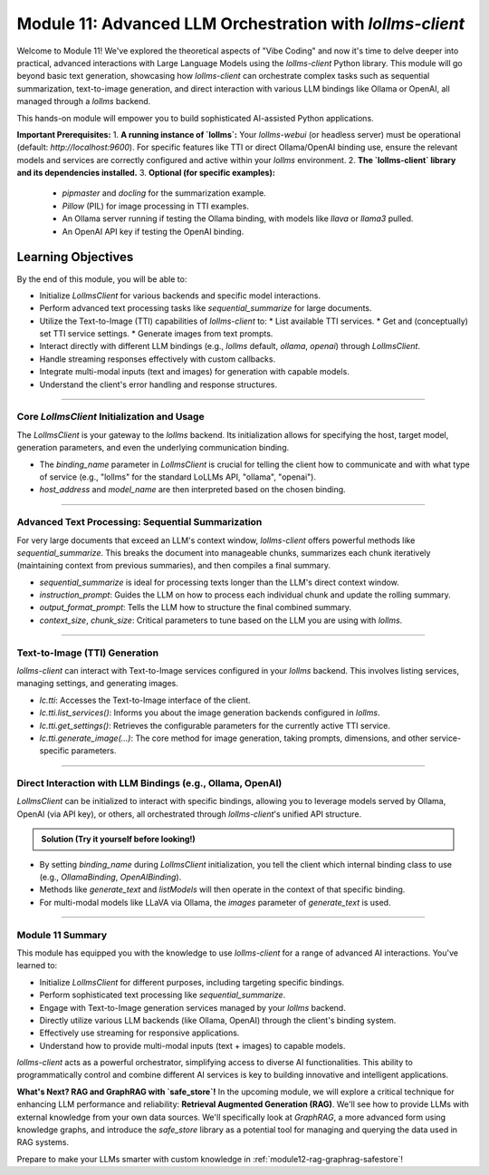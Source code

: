 .. _module11-practical-llm-interaction:

==================================================================
Module 11: Advanced LLM Orchestration with `lollms-client`
==================================================================

Welcome to Module 11! We've explored the theoretical aspects of "Vibe Coding" and now it's time to delve deeper into practical, advanced interactions with Large Language Models using the `lollms-client` Python library. This module will go beyond basic text generation, showcasing how `lollms-client` can orchestrate complex tasks such as sequential summarization, text-to-image generation, and direct interaction with various LLM bindings like Ollama or OpenAI, all managed through a `lollms` backend.

This hands-on module will empower you to build sophisticated AI-assisted Python applications.

.. image:: ../_static/images/ai_orchestration.png
   :alt: A conductor (Python script) leading an orchestra of AI models and tools
   :width: 650px
   :align: center

**Important Prerequisites:**
1.  **A running instance of `lollms`:** Your `lollms-webui` (or headless server) must be operational (default: `http://localhost:9600`). For specific features like TTI or direct Ollama/OpenAI binding use, ensure the relevant models and services are correctly configured and active within your `lollms` environment.
2.  **The `lollms-client` library and its dependencies installed.**
3.  **Optional (for specific examples):**
    *   `pipmaster` and `docling` for the summarization example.
    *   `Pillow` (PIL) for image processing in TTI examples.
    *   An Ollama server running if testing the Ollama binding, with models like `llava` or `llama3` pulled.
    *   An OpenAI API key if testing the OpenAI binding.

Learning Objectives
-------------------

By the end of this module, you will be able to:

*   Initialize `LollmsClient` for various backends and specific model interactions.
*   Perform advanced text processing tasks like `sequential_summarize` for large documents.
*   Utilize the Text-to-Image (TTI) capabilities of `lollms-client` to:
    *   List available TTI services.
    *   Get and (conceptually) set TTI service settings.
    *   Generate images from text prompts.
*   Interact directly with different LLM bindings (e.g., `lollms` default, `ollama`, `openai`) through `LollmsClient`.
*   Handle streaming responses effectively with custom callbacks.
*   Integrate multi-modal inputs (text and images) for generation with capable models.
*   Understand the client's error handling and response structures.

----------------------------------------------------

Core `LollmsClient` Initialization and Usage
============================================

The `LollmsClient` is your gateway to the `lollms` backend. Its initialization allows for specifying the host, target model, generation parameters, and even the underlying communication binding.

.. code-block:: python
    # client_setup_example.py
    from lollms_client import LollmsClient, ELF_GENERATION_FORMAT
    from ascii_colors import ASCIIColors # For colored console output

    # Default lollms server
    LOLLMS_HOST = "http://localhost:9600"

    try:
        # Basic client for default lollms server interaction
        lc_default = LollmsClient(host_address=LOLLMS_HOST)
        ASCIIColors.green(f"Default client initialized for: {lc_default.host_address}")
        ASCIIColors.info(f"Using binding: {lc_default.binding_name}, Model: {lc_default.binding.model_name if lc_default.binding else 'N/A'}")

        # Example: Client targeting an Ollama binding (if lollms is configured to proxy it or client talks directly)
        # Ensure Ollama server is running, e.g., at http://localhost:11434
        # lc_ollama = LollmsClient(
        #     binding_name="ollama", # Instructs client to use OllamaBinding
        #     host_address="http://localhost:11434", # Ollama's direct address
        #     model_name="llama3:latest" # Specific model in Ollama
        # )
        # ASCIIColors.green(f"\nOllama client initialized for: {lc_ollama.host_address}")
        # ASCIIColors.info(f"Using binding: {lc_ollama.binding_name}, Model: {lc_ollama.binding.model_name}")

    except Exception as e:
        ASCIIColors.error(f"Error during client initialization: {e}")

*   The `binding_name` parameter in `LollmsClient` is crucial for telling the client how to communicate and with what type of service (e.g., "lollms" for the standard LoLLMs API, "ollama", "openai").
*   `host_address` and `model_name` are then interpreted based on the chosen binding.

----------------------------------------------------

Advanced Text Processing: Sequential Summarization
==================================================

For very large documents that exceed an LLM's context window, `lollms-client` offers powerful methods like `sequential_summarize`. This breaks the document into manageable chunks, summarizes each chunk iteratively (maintaining context from previous summaries), and then compiles a final summary.

.. code-block:: python
    # sequential_summarize_example.py
    from lollms_client import LollmsClient
    import pipmaster as pm
    from ascii_colors import ASCIIColors

    # Ensure docling is installed for document conversion
    if not pm.is_installed("docling"):
        ASCIIColors.info("Installing docling...")
        pm.install("docling")
    from docling.document_converter import DocumentConverter

    ASCIIColors.set_log_file("lollms_client_module_log.log") # Optional logging

    try:
        lc = LollmsClient() # Assumes default http://localhost:9600
        ASCIIColors.info("LollmsClient initialized for summarization.")

        # Example: Summarize an online PDF (ensure network access)
        # Replace with a URL of a text-heavy document or a long local text file
        # article_url = "https://arxiv.org/pdf/2109.09572" # Example ArXiv paper
        # For a local file, you'd read its content into article_text
        # For this example, let's use a long string to avoid external dependencies for running the snippet easily
        article_text = """
        The field of artificial intelligence (AI) has seen remarkable advancements in recent years,
        particularly in the domain of natural language processing (NLP). Large Language Models (LLMs)
        have emerged as powerful tools capable of understanding, generating, and manipulating human
        language with unprecedented fluency. This document explores the architecture of LLMs,
        focusing on the Transformer model which underpins many state-of-the-art systems.
        Transformers utilize a mechanism called self-attention, allowing them to weigh the
        importance of different parts of the input sequence when processing information.
        This enables them to handle long-range dependencies effectively.
        Training these models typically involves two stages: pre-training on vast unlabeled
        text corpora, followed by fine-tuning on smaller, task-specific datasets.
        The ethical implications of LLMs, including bias, misinformation, and potential misuse,
        are also critical areas of ongoing research and discussion. As LLMs become more integrated
        into various applications, ensuring their responsible development and deployment is paramount.
        Further research is needed to enhance their reasoning capabilities, reduce computational costs,
        and improve their factual accuracy and robustness against adversarial attacks.
        The development of smaller, more efficient models is also a key trend.
        """*5 # Multiply to make it longer for summarization demo

        ASCIIColors.info("Simulated article text loaded.")

        # Define the summarization prompt (instructions for the LLM for each chunk)
        # This prompt guides the LLM on what to extract or how to build the summary iteratively.
        summarization_instructions = """
        Please extract the key points and main arguments from this text chunk.
        Integrate this information with any summary content already provided in the memory.
        Focus on novel information presented in the current chunk.
        The goal is to build a comprehensive yet concise summary of the entire document.
        Maintain a neutral and objective tone.
        Output the updated summary.
        """

        # Define the final formatting prompt (how to structure the complete summary)
        final_report_instructions = """
        Compile the accumulated information into a final, coherent summary.
        Organize the summary into logical paragraphs.
        Ensure the summary flows well and captures all essential aspects of the document.
        Present the output as a single block of text.
        ## Final Summary
        [Place the comprehensive summary here]
        """
        ASCIIColors.info("Starting sequential summarization...")
        # Note: Adjust ctx_size and chunk_size based on your model's capabilities
        # and the nature of the document. Larger ctx_size for the LLM is generally better.
        # The 'chunk_size' here is for how DocumentConverter or lc breaks down the input text.
        summary_output = lc.sequential_summarize(
            full_text_content=article_text,
            instruction_prompt=summarization_instructions,
            output_format_prompt=final_report_instructions, # Use this for final formatting stage
            # text_format="markdown", # Not a direct param, output_format_prompt implies structure
            context_size=8192,  # LLM's context size
            chunk_size=2048,    # How text is chunked for LLM processing
            # bootstrap_chunk_size=1024, # For initial context building, if needed
            # bootstrap_steps=1,         # Number of bootstrap steps
            debug=False # Set to True for verbose output from lollms_client
        )

        ASCIIColors.green("\n--- Generated Summary ---")
        ASCIIColors.yellow(summary_output)

    except Exception as e:
        ASCIIColors.error(f"An error occurred during summarization: {e}")
        # from ascii_colors import trace_exception # Already imported if using from example
        # trace_exception(e) # For detailed traceback

*   `sequential_summarize` is ideal for processing texts longer than the LLM's direct context window.
*   `instruction_prompt`: Guides the LLM on how to process each individual chunk and update the rolling summary.
*   `output_format_prompt`: Tells the LLM how to structure the final combined summary.
*   `context_size`, `chunk_size`: Critical parameters to tune based on the LLM you are using with `lollms`.

----------------------------------------------------

Text-to-Image (TTI) Generation
==============================

`lollms-client` can interact with Text-to-Image services configured in your `lollms` backend. This involves listing services, managing settings, and generating images.

.. code-block:: python
    # tti_example.py
    from lollms_client import LollmsClient
    from ascii_colors import ASCIIColors, trace_exception
    from PIL import Image
    from pathlib import Path
    import io
    import os
    import platform # For os.name and platform.system()

    try:
        # Initialize LollmsClient, specifying the tti_binding_name if you want to
        # target a specific TTI binding configured in lollms.
        # If not specified, it might use a default or require selection.
        lc = LollmsClient(
            host_address="http://localhost:9600",
            tti_binding_name="lollms" # 'lollms' TTI binding often proxies to a service like Automatic1111, ComfyUI, etc.
                                      # Ensure this binding is active and configured in your lollms server.
        )

        if not lc.tti:
            ASCIIColors.error("TTI binding could not be initialized. Ensure 'lollms' TTI binding is active and configured in your LoLLMs server.")
            exit()

        # 1. List available TTI services (backends configured in lollms for image generation)
        ASCIIColors.cyan("\n--- Listing TTI Services ---")
        services = lc.tti.list_services()
        if services:
            ASCIIColors.green("Available TTI Services:")
            for i, service in enumerate(services):
                print(f"  {i+1}. Name: {service.get('name')}, Caption: {service.get('caption')}")
        else:
            ASCIIColors.yellow("No TTI services listed. Check lollms TTI configuration.")

        # 2. Get current TTI settings (template/schema for the active service)
        ASCIIColors.cyan("\n--- Getting Active TTI Settings ---")
        # This usually returns a settings template that shows what parameters are configurable.
        settings_template = lc.tti.get_settings()
        if isinstance(settings_template, list) and settings_template : # Template is a list of setting dicts
            ASCIIColors.green("Active TTI Settings Template:")
            for setting_item in settings_template[:5]: # Show first 5 for brevity
                print(f"  - Name: {setting_item.get('name')}, Type: {setting_item.get('type')}, Value: {setting_item.get('value')}, Help: {setting_item.get('help')}")
        elif not settings_template:
             ASCIIColors.yellow("No active TTI service or settings template configured on the server.")
        else:
            ASCIIColors.yellow(f"Could not retrieve TTI settings or format unexpected: {settings_template}")

        # 3. Generate an Image
        ASCIIColors.cyan("\n--- Generating Image ---")
        prompt = "A majestic owl with glowing eyes, perched on a mythical tree, fantasy art"
        negative_prompt = "blurry, ugly, low quality, watermark, text, human"
        width = 768
        height = 512
        
        # Ensure output directory exists
        output_dir = Path.home() / "Documents" / "lollms_generated_images"
        output_dir.mkdir(parents=True, exist_ok=True)
        output_filename = output_dir / "ai_fantasy_owl.png"

        ASCIIColors.info(f"Prompt: {prompt}")
        ASCIIColors.info(f"Output to: {output_filename}")

        image_bytes = lc.tti.generate_image(
            prompt=prompt,
            negative_prompt=negative_prompt,
            width=width,
            height=height,
            # Other parameters like 'seed', 'steps', 'cfg_scale' can be passed as kwargs
            # if supported by the active TTI service in lollms.
            # E.g., seed=12345
        )

        if image_bytes:
            ASCIIColors.green(f"Image generated successfully ({len(image_bytes)} bytes).")
            try:
                image = Image.open(io.BytesIO(image_bytes))
                image.save(output_filename)
                ASCIIColors.green(f"Image saved as {output_filename}")
                # Attempt to open the image
                if os.name == 'nt': os.startfile(output_filename)
                elif platform.system() == "Darwin": subprocess.call(["open", output_filename])
                elif os.name == 'posix': subprocess.call(["xdg-open", output_filename])
            except Exception as e_save:
                ASCIIColors.error(f"Error processing or saving image: {e_save}")
        else:
            ASCIIColors.red("Image generation failed (returned empty bytes). Check lollms server logs.")

    except Exception as e:
        ASCIIColors.error(f"An TTI-related error occurred: {e}")
        trace_exception(e)

*   `lc.tti`: Accesses the Text-to-Image interface of the client.
*   `lc.tti.list_services()`: Informs you about the image generation backends configured in `lollms`.
*   `lc.tti.get_settings()`: Retrieves the configurable parameters for the currently active TTI service.
*   `lc.tti.generate_image(...)`: The core method for image generation, taking prompts, dimensions, and other service-specific parameters.

----------------------------------------------------

Direct Interaction with LLM Bindings (e.g., Ollama, OpenAI)
===========================================================

`LollmsClient` can be initialized to interact with specific bindings, allowing you to leverage models served by Ollama, OpenAI (via API key), or others, all orchestrated through `lollms-client`'s unified API structure.

.. admonition:: Solution (Try it yourself before looking!)
   :class: dropdown

   .. code-block:: python
        # direct_binding_interaction.py
        from lollms_client import LollmsClient
        from lollms_client.lollms_types import MSG_TYPE
        from ascii_colors import ASCIIColors, trace_exception
        from pathlib import Path # For image path

        # --- Configuration ---
        # Choose your target binding and its parameters
        # BINDING_NAME = "ollama"
        # HOST_ADDRESS = "http://localhost:11434" # Ollama's default
        # OLLAMA_MODEL_NAME = "llava:latest" # A multi-modal model in Ollama
        # OLLAMA_IMAGE_PATH = str(Path(__file__).parent / "path_to_your_test_image.jpg") # Replace with actual image path

        BINDING_NAME = "lollms" # Or "openai" if you have OPENAI_API_KEY set
        HOST_ADDRESS = "http://localhost:9600" if BINDING_NAME == "lollms" else None
        MODEL_NAME = None # For 'lollms', uses server default. For 'openai', e.g., "gpt-4-turbo"

        # --- Callback for streaming ---
        def binding_streaming_callback(chunk: str, msg_type: MSG_TYPE, params=None, metadata=None) -> bool:
            if msg_type == MSG_TYPE.MSG_TYPE_CHUNK and chunk is not None:
                print(chunk, end="", flush=True)
            elif msg_type == MSG_TYPE.MSG_TYPE_EXCEPTION:
                ASCIIColors.error(f"\nStreaming Error from binding: {chunk}")
            return True

        try:
            client_params = {
                "binding_name": BINDING_NAME,
                "host_address": HOST_ADDRESS,
                "model_name": MODEL_NAME,
            }
            if client_params["host_address"] is None and BINDING_NAME in ["openai"]: # OpenAI binding doesn't need host if using official API
                del client_params["host_address"]
            
            lc = LollmsClient(**client_params)
            ASCIIColors.cyan(f"--- Interacting with '{lc.binding_name}' binding ---")
            ASCIIColors.info(f"Host: {lc.host_address or 'Default API'}, Model: {lc.binding.model_name or 'Default'}")

            # 1. List models available through this binding
            ASCIIColors.magenta("\n1. Listing Models from Binding:")
            models = lc.listModels() # Should list models specific to the binding
            if isinstance(models, list) and models:
                ASCIIColors.green("Available models:")
                for m_info in models[:5]: # Show first 5
                    model_id = m_info.get('model_name', m_info.get('id', str(m_info)))
                    print(f"  - {model_id}")
            else:
                ASCIIColors.yellow(f"No models listed or error: {models}")

            # 2. Text Generation (potentially multi-modal if model and binding support it)
            ASCIIColors.magenta("\n2. Generating Text (and maybe processing an image):")
            prompt = "What is the capital of France?"
            images_for_prompt = []

            # Example for Ollama with LLaVA (multi-modal)
            if lc.binding_name == "ollama" and "llava" in (lc.binding.model_name or "").lower():
                # Create a dummy image if OLLAMA_IMAGE_PATH doesn't exist
                # OLLAMA_IMAGE_PATH = "test_ollama_image.png" # Define this path
                # if not Path(OLLAMA_IMAGE_PATH).exists():
                #     # Code to create a dummy image (e.g., using Pillow)
                #     ASCIIColors.yellow(f"Dummy image created/used for LLaVA: {OLLAMA_IMAGE_PATH}")
                # images_for_prompt = [OLLAMA_IMAGE_PATH]
                # prompt = "Describe this image in detail."
                ASCIIColors.yellow("To test LLaVA with Ollama, uncomment image path and set prompt.")


            ASCIIColors.yellow(f"Prompt: {prompt}")
            if images_for_prompt: ASCIIColors.yellow(f"Images: {images_for_prompt}")
            ASCIIColors.green("Response (streaming):")

            full_response = lc.generate_text(
                prompt=prompt,
                images=images_for_prompt if images_for_prompt else None, # Pass images if any
                stream=True,
                streaming_callback=binding_streaming_callback,
                n_predict=200,
                temperature=0.6
            )
            print() # Newline after stream

            if isinstance(full_response, dict) and "error" in full_response:
                ASCIIColors.error(f"Generation error: {full_response['error']}")


        except Exception as e:
            ASCIIColors.error(f"An error occurred with binding '{BINDING_NAME}': {e}")
            trace_exception(e)

*   By setting `binding_name` during `LollmsClient` initialization, you tell the client which internal binding class to use (e.g., `OllamaBinding`, `OpenAIBinding`).
*   Methods like `generate_text` and `listModels` will then operate in the context of that specific binding.
*   For multi-modal models like LLaVA via Ollama, the `images` parameter of `generate_text` is used.

----------------------------------------------------

Module 11 Summary
=================

This module has equipped you with the knowledge to use `lollms-client` for a range of advanced AI interactions. You've learned to:

*   Initialize `LollmsClient` for different purposes, including targeting specific bindings.
*   Perform sophisticated text processing like `sequential_summarize`.
*   Engage with Text-to-Image generation services managed by your `lollms` backend.
*   Directly utilize various LLM backends (like Ollama, OpenAI) through the client's binding system.
*   Effectively use streaming for responsive applications.
*   Understand how to provide multi-modal inputs (text + images) to capable models.

`lollms-client` acts as a powerful orchestrator, simplifying access to diverse AI functionalities. This ability to programmatically control and combine different AI services is key to building innovative and intelligent applications.

**What's Next? RAG and GraphRAG with `safe_store`!**
In the upcoming module, we will explore a critical technique for enhancing LLM performance and reliability: **Retrieval Augmented Generation (RAG)**. We'll see how to provide LLMs with external knowledge from your own data sources. We'll specifically look at `GraphRAG`, a more advanced form using knowledge graphs, and introduce the `safe_store` library as a potential tool for managing and querying the data used in RAG systems.

Prepare to make your LLMs smarter with custom knowledge in :ref:`module12-rag-graphrag-safestore`!